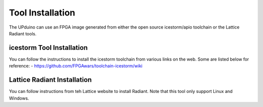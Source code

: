 Tool Installation
=================

The UPduino can use an FPGA image generated from either the open source icestorm/apio toolchain or the Lattice Radiant tools.


icestorm Tool Installation
----

You can follow the instructions to install the icestorm toolchain from various links on the web. Some are listed below for reference:
- https://github.com/FPGAwars/toolchain-icestorm/wiki



Lattice Radiant Installation
----
You can follow instructions from teh Lattice website to install Radiant. Note that this tool only support Linux and Windows.